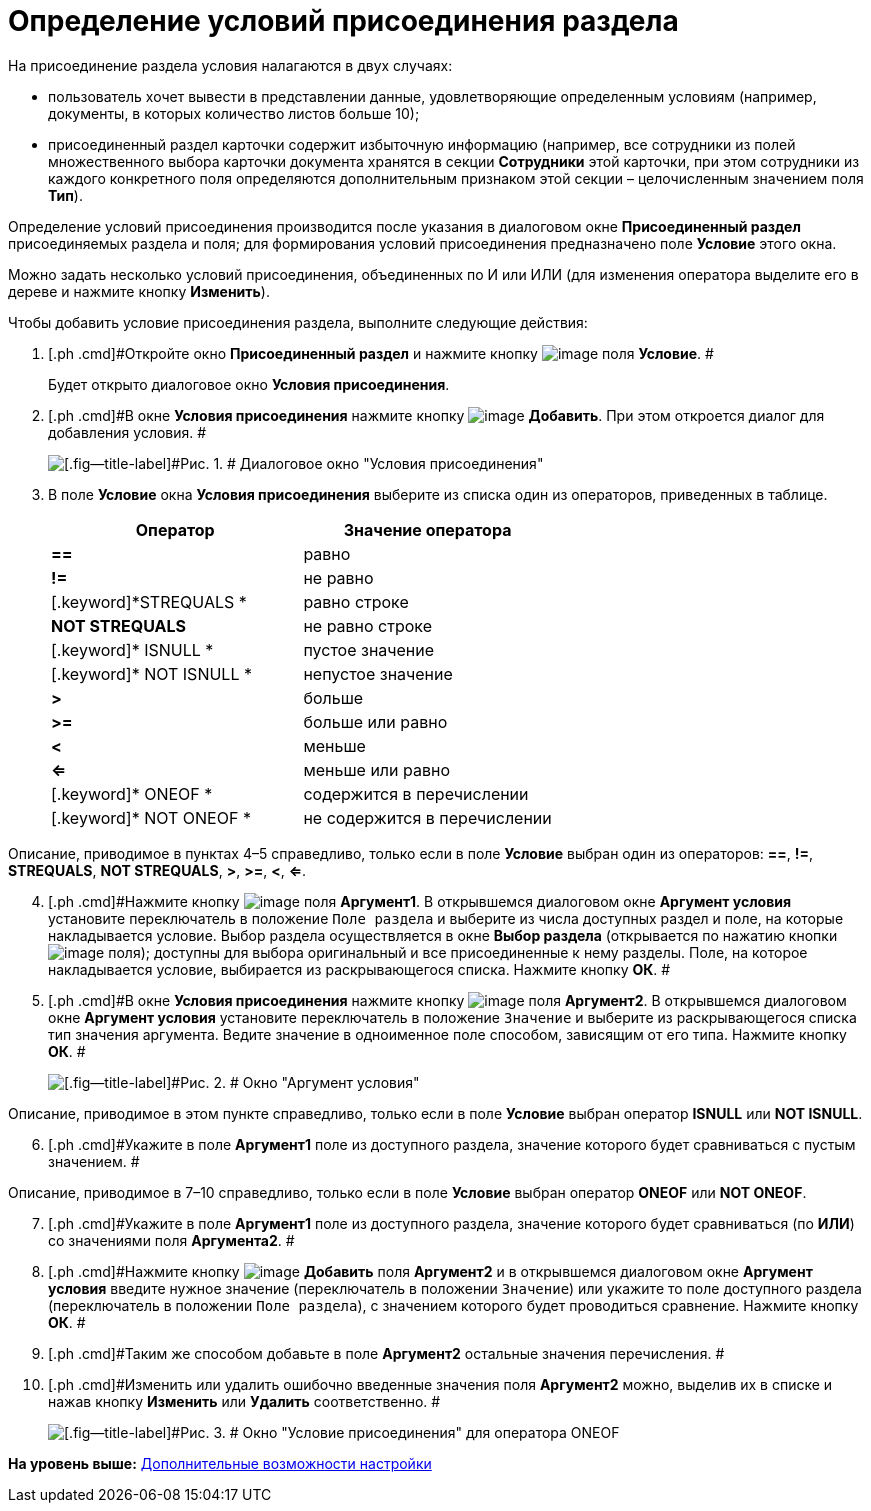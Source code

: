 = Определение условий присоединения раздела

На присоединение раздела условия налагаются в двух случаях:

* пользователь хочет вывести в представлении данные, удовлетворяющие определенным условиям (например, документы, в которых количество листов больше 10);
* присоединенный раздел карточки содержит избыточную информацию (например, все сотрудники из полей множественного выбора карточки документа хранятся в секции [.keyword]*Сотрудники* этой карточки, при этом сотрудники из каждого конкретного поля определяются дополнительным признаком этой секции – целочисленным значением поля [.ph .uicontrol]*Тип*).

Определение условий присоединения производится после указания в диалоговом окне [.keyword .wintitle]*Присоединенный раздел* присоединяемых раздела и поля; для формирования условий присоединения предназначено поле *Условие* этого окна.

Можно задать несколько условий присоединения, объединенных по И или ИЛИ (для изменения оператора выделите его в дереве и нажмите кнопку [.ph .uicontrol]*Изменить*).

Чтобы добавить условие присоединения раздела, выполните следующие действия:

. [.ph .cmd]#Откройте окно [.keyword .wintitle]*Присоединенный раздел* и нажмите кнопку image:img/Buttons/Select.png[image] поля [.ph .uicontrol]*Условие*. #
+
Будет открыто диалоговое окно [.keyword .wintitle]*Условия присоединения*.
. [.ph .cmd]#В окне [.keyword .wintitle]*Условия присоединения* нажмите кнопку image:img/Buttons/Add.png[image] [.ph .uicontrol]*Добавить*. При этом откроется диалог для добавления условия. #
+
image::img/Conditions_for_Accession_Section.png[[.fig--title-label]#Рис. 1. # Диалоговое окно "Условия присоединения"]
. [.ph .cmd]#В поле [.ph .uicontrol]*Условие* окна [.keyword .wintitle]*Условия присоединения* выберите из списка один из операторов, приведенных в таблице.#
+
[cols=",",options="header",]
|===
|Оператор |Значение оператора
|[.keyword]*==* |равно
|[.keyword]*!=* |не равно
|[.keyword]*STREQUALS * |равно строке
|[.keyword]*NOT STREQUALS* |не равно строке
|[.keyword]* ISNULL * |пустое значение
|[.keyword]* NOT ISNULL * |непустое значение
|[.keyword]*>* |больше
|[.keyword]*>=* |больше или равно
|[.keyword]*<* |меньше
|[.keyword]*<=* |меньше или равно
|[.keyword]* ONEOF * |содержится в перечислении
|[.keyword]* NOT ONEOF * |не содержится в перечислении
|===

Описание, приводимое в пунктах 4–5 справедливо, только если в поле *Условие* выбран один из операторов: [.keyword]*==*, [.keyword]*!=*, [.keyword]*STREQUALS*, [.keyword]*NOT STREQUALS*, [.keyword]*>*, [.keyword]*>=*, [.keyword]*<*, [.keyword]*<=*.

[start=4]
. [.ph .cmd]#Нажмите кнопку image:img/Buttons/Select.png[image] поля [.ph .uicontrol]*Аргумент1*. В открывшемся диалоговом окне [.keyword .wintitle]*Аргумент условия* установите переключатель в положение [.kbd .ph .userinput]`Поле раздела` и выберите из числа доступных раздел и поле, на которые накладывается условие. Выбор раздела осуществляется в окне [.keyword .wintitle]*Выбор раздела* (открывается по нажатию кнопки image:img/Buttons/Select.png[image] поля); доступны для выбора оригинальный и все присоединенные к нему разделы. Поле, на которое накладывается условие, выбирается из раскрывающегося списка. Нажмите кнопку [.ph .uicontrol]*ОК*. #
. [.ph .cmd]#В окне [.keyword .wintitle]*Условия присоединения* нажмите кнопку image:img/Buttons/Select.png[image] поля [.ph .uicontrol]*Аргумент2*. В открывшемся диалоговом окне [.keyword .wintitle]*Аргумент условия* установите переключатель в положение [.kbd .ph .userinput]`Значение` и выберите из раскрывающегося списка тип значения аргумента. Ведите значение в одноименное поле способом, зависящим от его типа. Нажмите кнопку [.ph .uicontrol]*ОК*. #
+
image::img/Argument_Conditions.png[[.fig--title-label]#Рис. 2. # Окно "Аргумент условия"]

Описание, приводимое в этом пункте справедливо, только если в поле [.ph .uicontrol]*Условие* выбран оператор [.keyword]*ISNULL* или [.keyword]*NOT ISNULL*.

[start=6]
. [.ph .cmd]#Укажите в поле [.ph .uicontrol]*Аргумент1* поле из доступного раздела, значение которого будет сравниваться с пустым значением. #

Описание, приводимое в 7–10 справедливо, только если в поле [.ph .uicontrol]*Условие* выбран оператор [.keyword]*ONEOF* или [.keyword]*NOT ONEOF*.

[start=7]
. [.ph .cmd]#Укажите в поле [.ph .uicontrol]*Аргумент1* поле из доступного раздела, значение которого будет сравниваться (по [.keyword]*ИЛИ*) со значениями поля [.ph .uicontrol]*Аргумента2*. #
. [.ph .cmd]#Нажмите кнопку image:img/Buttons/Add.png[image] [.ph .uicontrol]*Добавить* поля [.ph .uicontrol]*Аргумент2* и в открывшемся диалоговом окне [.keyword .wintitle]*Аргумент условия* введите нужное значение (переключатель в положении [.kbd .ph .userinput]`Значение`) или укажите то поле доступного раздела (переключатель в положении [.kbd .ph .userinput]`Поле раздела`), с значением которого будет проводиться сравнение. Нажмите кнопку [.ph .uicontrol]*ОК*. #
. [.ph .cmd]#Таким же способом добавьте в поле [.ph .uicontrol]*Аргумент2* остальные значения перечисления. #
. [.ph .cmd]#Изменить или удалить ошибочно введенные значения поля [.ph .uicontrol]*Аргумент2* можно, выделив их в списке и нажав кнопку [.ph .uicontrol]*Изменить* или [.ph .uicontrol]*Удалить* соответственно. #
+
image::img/Conditions_for_Accession.png[[.fig--title-label]#Рис. 3. # Окно "Условие присоединения" для оператора ONEOF]

*На уровень выше:* xref:../topics/SettingView_Setting_AdminDV.adoc[Дополнительные возможности настройки]
